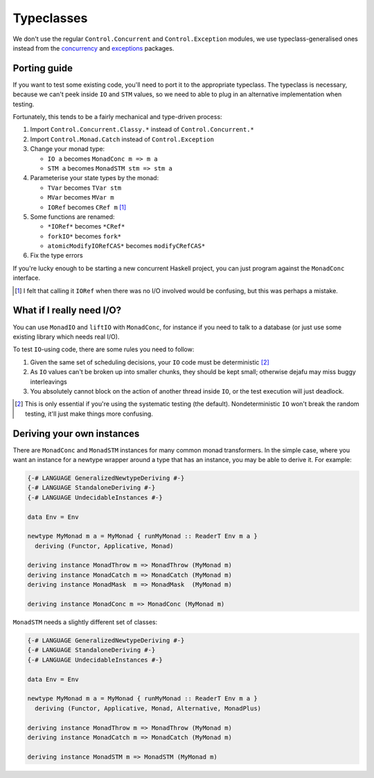 Typeclasses
===========

We don't use the regular ``Control.Concurrent`` and
``Control.Exception`` modules, we use typeclass-generalised ones
instead from the `concurrency`_ and `exceptions`_ packages.

.. _concurrency: https://hackage.haskell.org/package/concurrency
.. _exceptions: https://hackage.haskell.org/package/exceptions


Porting guide
-------------

If you want to test some existing code, you'll need to port it to the
appropriate typeclass.  The typeclass is necessary, because we can't
peek inside ``IO`` and ``STM`` values, so we need to able to plug in
an alternative implementation when testing.

Fortunately, this tends to be a fairly mechanical and type-driven
process:

1. Import ``Control.Concurrent.Classy.*`` instead of
   ``Control.Concurrent.*``

2. Import ``Control.Monad.Catch`` instead of ``Control.Exception``

3. Change your monad type:

   * ``IO a`` becomes ``MonadConc m => m a``
   * ``STM a`` becomes ``MonadSTM stm => stm a``

4. Parameterise your state types by the monad:

   * ``TVar`` becomes ``TVar stm``
   * ``MVar`` becomes ``MVar m``
   * ``IORef`` becomes ``CRef m`` [#]_

5. Some functions are renamed:

   * ``*IORef*`` becomes ``*CRef*``
   * ``forkIO*`` becomes ``fork*``
   * ``atomicModifyIORefCAS*`` becomes ``modifyCRefCAS*``

6. Fix the type errors

If you're lucky enough to be starting a new concurrent Haskell
project, you can just program against the ``MonadConc`` interface.

.. [#] I felt that calling it ``IORef`` when there was no I/O involved
        would be confusing, but this was perhaps a mistake.


What if I really need I/O?
--------------------------

You can use ``MonadIO`` and ``liftIO`` with ``MonadConc``, for
instance if you need to talk to a database (or just use some existing
library which needs real I/O).

To test ``IO``-using code, there are some rules you need to follow:

1. Given the same set of scheduling decisions, your ``IO`` code must
   be deterministic [#]_

2. As ``IO`` values can't be broken up into smaller chunks, they
   should be kept small; otherwise dejafu may miss buggy interleavings

3. You absolutely cannot block on the action of another thread inside
   ``IO``, or the test execution will just deadlock.

.. [#] This is only essential if you're using the systematic testing
       (the default).  Nondeterministic ``IO`` won't break the random
       testing, it'll just make things more confusing.


Deriving your own instances
---------------------------

There are ``MonadConc`` and ``MonadSTM`` instances for many common
monad transformers.  In the simple case, where you want an instance
for a newtype wrapper around a type that has an instance, you may be
able to derive it.  For example:

.. code-block:: haskell

  {-# LANGUAGE GeneralizedNewtypeDeriving #-}
  {-# LANGUAGE StandaloneDeriving #-}
  {-# LANGUAGE UndecidableInstances #-}

  data Env = Env

  newtype MyMonad m a = MyMonad { runMyMonad :: ReaderT Env m a }
    deriving (Functor, Applicative, Monad)

  deriving instance MonadThrow m => MonadThrow (MyMonad m)
  deriving instance MonadCatch m => MonadCatch (MyMonad m)
  deriving instance MonadMask  m => MonadMask  (MyMonad m)

  deriving instance MonadConc m => MonadConc (MyMonad m)

``MonadSTM`` needs a slightly different set of classes:

.. code-block:: haskell

  {-# LANGUAGE GeneralizedNewtypeDeriving #-}
  {-# LANGUAGE StandaloneDeriving #-}
  {-# LANGUAGE UndecidableInstances #-}

  data Env = Env

  newtype MyMonad m a = MyMonad { runMyMonad :: ReaderT Env m a }
    deriving (Functor, Applicative, Monad, Alternative, MonadPlus)

  deriving instance MonadThrow m => MonadThrow (MyMonad m)
  deriving instance MonadCatch m => MonadCatch (MyMonad m)

  deriving instance MonadSTM m => MonadSTM (MyMonad m)
